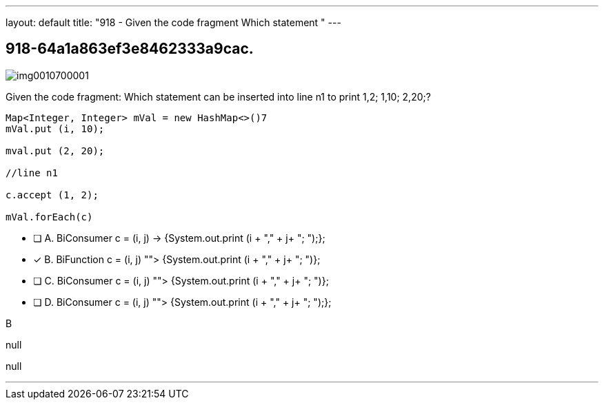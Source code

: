 ---
layout: default 
title: "918 - Given the code fragment
Which statement "
---


[.question]
== 918-64a1a863ef3e8462333a9cac.



[.image]
--

image::https://eaeastus2.blob.core.windows.net/optimizedimages/static/images/Java-SE-8-Programmer-II/question/img0010700001.png[]

--


****

[.query]
--
Given the code fragment:
Which statement can be inserted into line n1 to print 1,2; 1,10; 2,20;?


[source,java]
----
Map<Integer, Integer> mVal = new HashMap<>()7
mVal.put (i, 10);

mval.put (2, 20);

//line n1

c.accept (1, 2);

mVal.forEach(c)
----


--

[.list]
--
* [ ] A. BiConsumer c = (i, j) -> {System.out.print (i + "," + j+ "; ");};
* [*] B. BiFunction c = (i, j) ""> {System.out.print (i + "," + j+ "; ")};
* [ ] C. BiConsumer c = (i, j) ""> {System.out.print (i + "," + j+ "; ")};
* [ ] D. BiConsumer c = (i, j) ""> {System.out.print (i + "," + j+ "; ");};

--
****

[.answer]
B

[.explanation]
--
null
--

[.ka]
null

'''


